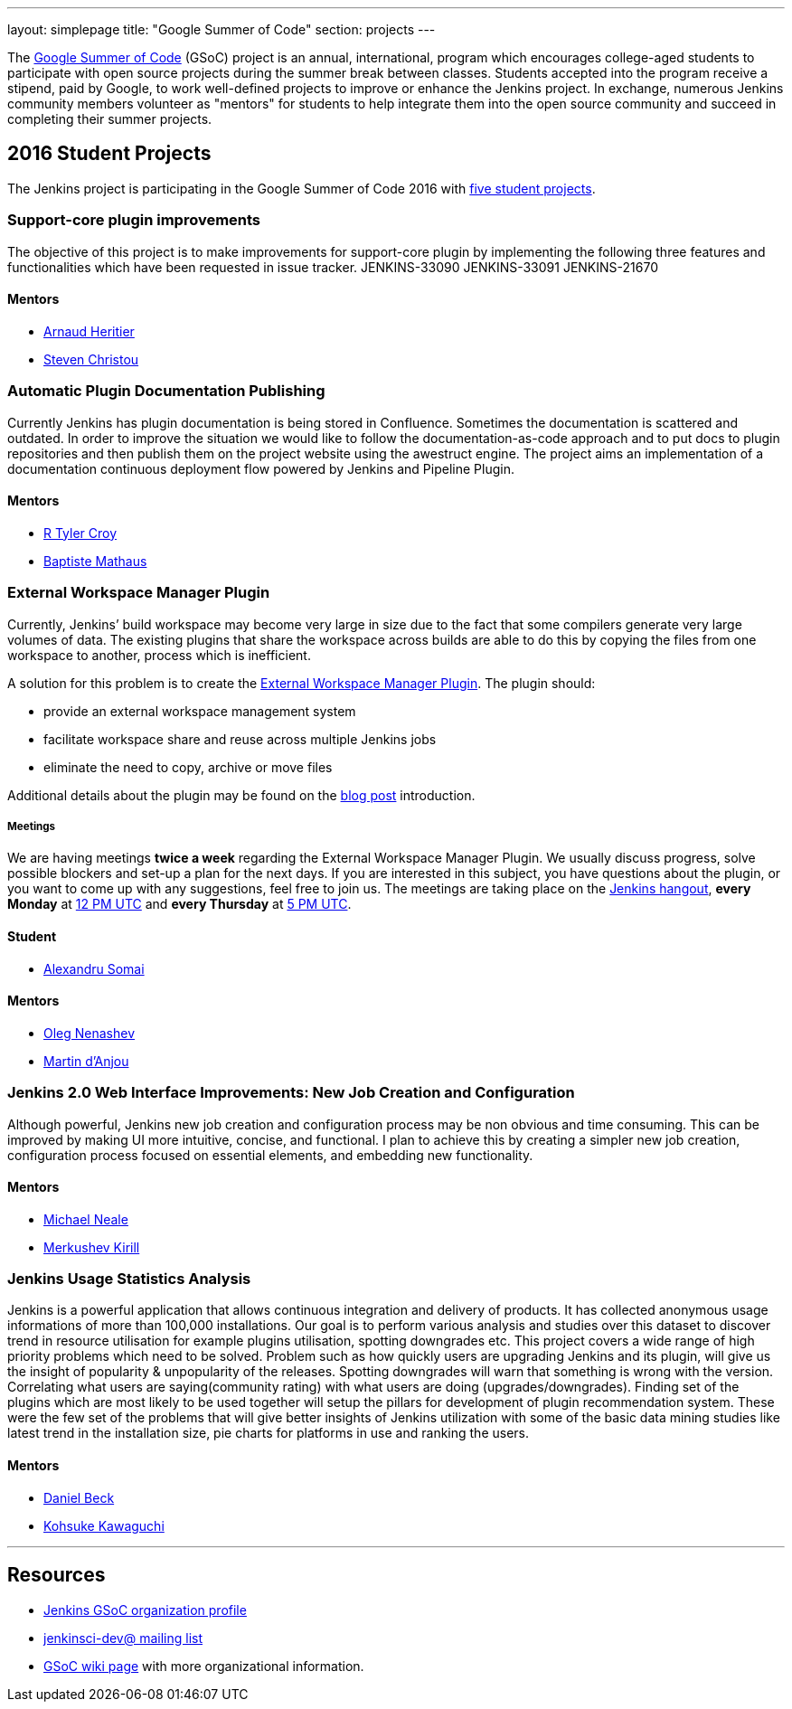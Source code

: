 ---
layout: simplepage
title: "Google Summer of Code"
section: projects
---

:toc:

The link:https://developers.google.com/open-source/gsoc/[Google Summer of Code]
(GSoC) project is an annual, international, program which encourages
college-aged students to participate with open source projects during the summer
break between classes. Students accepted into the program receive a stipend,
paid by Google, to work well-defined projects to improve or enhance the Jenkins
project.  In exchange, numerous Jenkins community members volunteer as "mentors"
for students to help integrate them into the open source community and succeed
in completing their summer projects.

== 2016 Student Projects

The Jenkins project is participating in the Google Summer of Code 2016 with
link:https://summerofcode.withgoogle.com/organizations/5668199471251456/[five
student projects].


=== Support-core plugin improvements

The objective of this project is to make improvements for support-core plugin by
implementing the following three features and functionalities which have been
requested in issue tracker. JENKINS-33090 JENKINS-33091 JENKINS-21670

==== Mentors

* link:https://github.com/aheritier[Arnaud Heritier]
* link:https://github.com/christ66[Steven Christou]

=== Automatic Plugin Documentation Publishing

Currently Jenkins has plugin documentation is being stored in Confluence.
Sometimes the documentation is scattered and outdated. In order to improve the
situation we would like to follow the documentation-as-code approach and to put
docs to plugin repositories and then publish them on the project website using
the awestruct engine. The project aims an implementation of a documentation
continuous deployment flow powered by Jenkins and Pipeline Plugin.

==== Mentors

* link:https://github.com/rtyler[R Tyler Croy]
* link:https://github.com/batmat[Baptiste Mathaus]

=== External Workspace Manager Plugin

Currently, Jenkins’ build workspace may become very large in size due to the
fact that some compilers generate very large volumes of data. The existing
plugins that share the workspace across builds are able to do this by copying
the files from one workspace to another, process which is inefficient.

A solution for this problem is to create the
link:https://github.com/jenkinsci/external-workspace-manager-plugin[External
Workspace Manager Plugin]. The plugin should:

* provide an external workspace management system
* facilitate workspace share and reuse across multiple Jenkins jobs
* eliminate the need to copy, archive or move files

Additional details about the plugin may be found on the
link:/blog/2016/05/23/external-workspace-manager-plugin/[blog post] introduction.

===== Meetings

We are having meetings **twice a week** regarding the External Workspace Manager Plugin.
We usually discuss progress, solve possible blockers and set-up a plan for the next days.
If you are interested in this subject, you have questions about the plugin,
or you want to come up with any suggestions, feel free to join us.
The meetings are taking place on the link:/hangout[Jenkins hangout],
**every Monday** at
link:http://www.timeanddate.com/worldclock/fixedtime.html?msg=External+Workspace+Manager+Plugin+(Mondays+weekly+recurring)&iso=20160606T12&p1=1440&ah=1[12 PM UTC]
and **every Thursday** at
link:http://www.timeanddate.com/worldclock/fixedtime.html?msg=External+Workspace+Manager+Plugin+(Thursdays+weekly+recurring)&iso=20160609T05&p1=1440&ah=1[5 PM UTC].

==== Student

* link:https://github.com/alexsomai[Alexandru Somai]

==== Mentors

* link:https://github.com/oleg-nenashev[Oleg Nenashev]
* link:https://github.com/martinda[Martin d'Anjou]

=== Jenkins 2.0 Web Interface Improvements: New Job Creation and Configuration

Although powerful, Jenkins new job creation and configuration process may be non
obvious and time consuming. This can be improved by making UI more intuitive,
concise, and functional. I plan to achieve this by creating a simpler new job
creation, configuration process focused on essential elements, and embedding new
functionality.

==== Mentors

* link:https://github.com/michaelneale[Michael Neale]
* link:https://github.com/lanwen[Merkushev Kirill]

=== Jenkins Usage Statistics Analysis

Jenkins is a powerful application that allows continuous integration and
delivery of products. It has collected anonymous usage informations of more than
100,000 installations. Our goal is to perform various analysis and studies over
this dataset to discover trend in resource utilisation for example plugins
utilisation, spotting downgrades etc. This project covers a wide range of high
priority problems which need to be solved. Problem such as how quickly users are
upgrading Jenkins and its plugin, will give us the insight of popularity &
unpopularity of the releases. Spotting downgrades will warn that something is
wrong with the version. Correlating what users are saying(community rating) with
what users are doing (upgrades/downgrades). Finding set of the plugins which are
most likely to be used together will setup the pillars for development of plugin
recommendation system. These were the few set of the problems that will give
better insights of Jenkins utilization with some of the basic data mining
studies like latest trend in the installation size, pie charts for platforms in
use and ranking the users.

==== Mentors

* link:https://github.com/daniel-beck[Daniel Beck]
* link:https://github.com/kohsuke[Kohsuke Kawaguchi]

---

== Resources

* link:https://summerofcode.withgoogle.com/organizations/5668199471251456/[Jenkins GSoC organization profile]
* link:https://groups.google.com/forum/#!forum/jenkinsci-dev[jenkinsci-dev@ mailing list]
* link:https://wiki.jenkins-ci.org/display/JENKINS/Google+Summer+Of+Code+2016[GSoC
  wiki page] with more organizational information.

